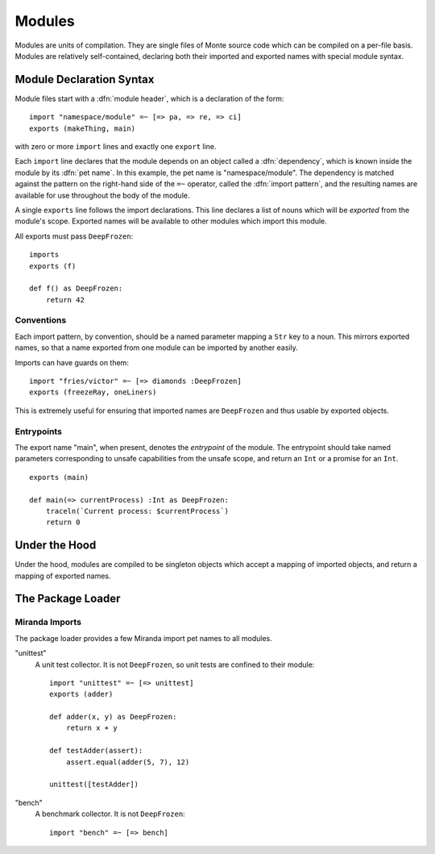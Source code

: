 .. _modules:

Modules
=======

Modules are units of compilation. They are single files of Monte source code
which can be compiled on a per-file basis. Modules are relatively
self-contained, declaring both their imported and exported names with special
module syntax.

.. _module-decl:

Module Declaration Syntax
-------------------------

Module files start with a :dfn:`module header`, which is a declaration of the
form::

    import "namespace/module" =~ [=> pa, => re, => ci]
    exports (makeThing, main)

with zero or more ``import`` lines and exactly one ``export`` line.

.. index:: dependency, pet name, import pattern

Each ``import`` line declares that the module depends on an object
called a :dfn:`dependency`, which is known inside the module by its
:dfn:`pet name`. In this example, the pet name is
"namespace/module". The dependency is matched against the pattern on
the right-hand side of the ``=~`` operator, called the :dfn:`import
pattern`, and the resulting names are available for use throughout the
body of the module.

A single ``exports`` line follows the import declarations. This line declares a
list of nouns which will be *exported* from the module's scope. Exported names
will be available to other modules which import this module.

All exports must pass ``DeepFrozen``::

    imports
    exports (f)

    def f() as DeepFrozen:
        return 42

.. syntax:: module_header

   Ap('Module',
    Sigil("imports", P('StrExpr'), Sigil("=~", SepBy(NonTerminal('namePatt')))),
    Maybe(P('exports')),
    NonTerminal('block'))

.. syntax:: exports

   Sigil('exports', Brackets("(", SepBy(NonTerminal('name'), ","), ")"))


Conventions
~~~~~~~~~~~

Each import pattern, by convention, should be a named parameter mapping a
``Str`` key to a noun. This mirrors exported names, so that a name exported
from one module can be imported by another easily.

Imports can have guards on them::

    import "fries/victor" =~ [=> diamonds :DeepFrozen]
    exports (freezeRay, oneLiners)

This is extremely useful for ensuring that imported names are ``DeepFrozen``
and thus usable by exported objects.

Entrypoints
~~~~~~~~~~~

The export name "main", when present, denotes the *entrypoint* of the module.
The entrypoint should take named parameters corresponding to unsafe
capabilities from the unsafe scope, and return an ``Int`` or a promise for an
``Int``.

::

    exports (main)

    def main(=> currentProcess) :Int as DeepFrozen:
        traceln(`Current process: $currentProcess`)
        return 0

Under the Hood
--------------

Under the hood, modules are compiled to be singleton objects which accept
a mapping of imported objects, and return a mapping of exported names.

The Package Loader
------------------

Miranda Imports
~~~~~~~~~~~~~~~

The package loader provides a few Miranda import pet names to all modules.

"unittest"
    A unit test collector. It is not ``DeepFrozen``, so unit tests are
    confined to their module::
    
        import "unittest" =~ [=> unittest]
        exports (adder)

        def adder(x, y) as DeepFrozen:
            return x + y

        def testAdder(assert):
            assert.equal(adder(5, 7), 12)

        unittest([testAdder])

"bench"
    A benchmark collector. It is not ``DeepFrozen``::

        import "bench" =~ [=> bench]
